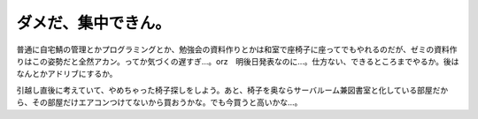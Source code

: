 ダメだ、集中できん。
====================

普通に自宅鯖の管理とかプログラミングとか、勉強会の資料作りとかは和室で座椅子に座ってでもやれるのだが、ゼミの資料作りはこの姿勢だと全然アカン。ってか気づくの遅すぎ…。orz　明後日発表なのに…。仕方ない、できるところまでやるか。後はなんとかアドリブにするか。

引越し直後に考えていて、やめちゃった椅子探しをしよう。あと、椅子を奥ならサーバルーム兼図書室と化している部屋だから、その部屋だけエアコンつけてないから買おうかな。でも今買うと高いかな…。






.. author:: default
.. categories:: life
.. tags::
.. comments::
